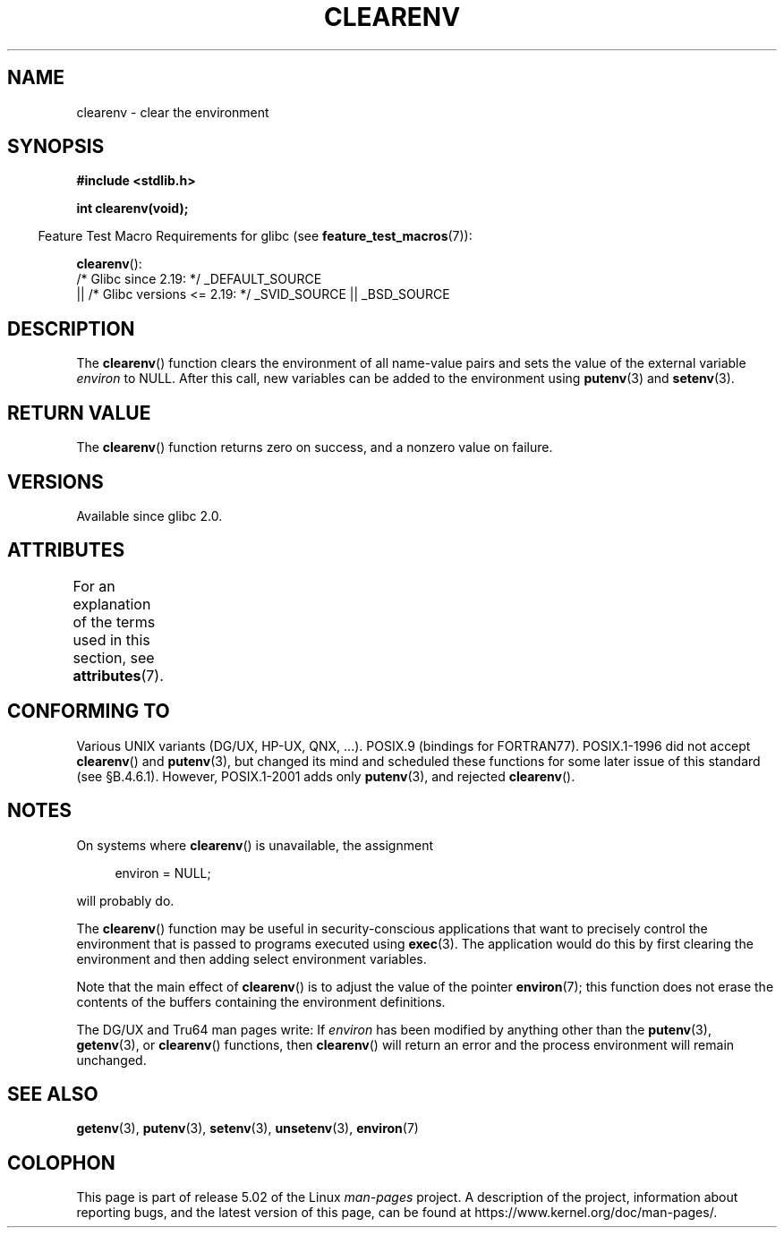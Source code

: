 .\" Copyright 2001 John Levon <moz@compsoc.man.ac.uk>
.\"
.\" %%%LICENSE_START(VERBATIM)
.\" Permission is granted to make and distribute verbatim copies of this
.\" manual provided the copyright notice and this permission notice are
.\" preserved on all copies.
.\"
.\" Permission is granted to copy and distribute modified versions of this
.\" manual under the conditions for verbatim copying, provided that the
.\" entire resulting derived work is distributed under the terms of a
.\" permission notice identical to this one.
.\"
.\" Since the Linux kernel and libraries are constantly changing, this
.\" manual page may be incorrect or out-of-date.  The author(s) assume no
.\" responsibility for errors or omissions, or for damages resulting from
.\" the use of the information contained herein.  The author(s) may not
.\" have taken the same level of care in the production of this manual,
.\" which is licensed free of charge, as they might when working
.\" professionally.
.\"
.\" Formatted or processed versions of this manual, if unaccompanied by
.\" the source, must acknowledge the copyright and authors of this work.
.\" %%%LICENSE_END
.\"
.\" Additions, aeb, 2001-10-17.
.TH CLEARENV 3  2017-09-15 "Linux" "Linux Programmer's Manual"
.SH NAME
clearenv \- clear the environment
.SH SYNOPSIS
.nf
.B #include <stdlib.h>
.PP
.B "int clearenv(void);"
.fi
.PP
.in -4n
Feature Test Macro Requirements for glibc (see
.BR feature_test_macros (7)):
.in
.PP
.BR clearenv ():
    /* Glibc since 2.19: */ _DEFAULT_SOURCE
        || /* Glibc versions <= 2.19: */ _SVID_SOURCE || _BSD_SOURCE
.SH DESCRIPTION
The
.BR clearenv ()
function clears the environment of all name-value
pairs and sets the value of the external variable
.I environ
to NULL.
After this call, new variables can be added to the environment using
.BR putenv (3)
and
.BR setenv (3).
.SH RETURN VALUE
The
.BR clearenv ()
function returns zero on success, and a nonzero
value on failure.
.\" Most versions of UNIX return -1 on error, or do not even have errors.
.\" Glibc info and the Watcom C library document "a nonzero value".
.SH VERSIONS
Available since glibc 2.0.
.SH ATTRIBUTES
For an explanation of the terms used in this section, see
.BR attributes (7).
.TS
allbox;
lb lb lb
l l l.
Interface	Attribute	Value
T{
.BR clearenv ()
T}	Thread safety	MT-Unsafe const:env
.TE
.sp 1
.SH CONFORMING TO
Various UNIX variants (DG/UX, HP-UX, QNX, ...).
POSIX.9 (bindings for FORTRAN77).
POSIX.1-1996 did not accept
.BR clearenv ()
and
.BR putenv (3),
but changed its mind and scheduled these functions for some
later issue of this standard (see \[sc]B.4.6.1).
However, POSIX.1-2001
adds only
.BR putenv (3),
and rejected
.BR clearenv ().
.SH NOTES
On systems where
.BR clearenv ()
is unavailable, the assignment
.PP
.in +4n
.EX
environ = NULL;
.EE
.in
.PP
will probably do.
.PP
The
.BR clearenv ()
function may be useful in security-conscious applications that want to
precisely control the environment that is passed to programs
executed using
.BR exec (3).
The application would do this by first clearing the environment
and then adding select environment variables.
.PP
Note that the main effect of
.BR clearenv ()
is to adjust the value of the pointer
.BR environ (7);
this function does not erase the contents of the buffers
containing the environment definitions.
.PP
The DG/UX and Tru64 man pages write: If
.I environ
has been modified by anything other than the
.BR putenv (3),
.BR getenv (3),
or
.BR clearenv ()
functions, then
.BR clearenv ()
will return an error and the process environment will remain unchanged.
.\" .LP
.\" HP-UX has a ENOMEM error return.
.SH SEE ALSO
.BR getenv (3),
.BR putenv (3),
.BR setenv (3),
.BR unsetenv (3),
.BR environ (7)
.SH COLOPHON
This page is part of release 5.02 of the Linux
.I man-pages
project.
A description of the project,
information about reporting bugs,
and the latest version of this page,
can be found at
\%https://www.kernel.org/doc/man\-pages/.
